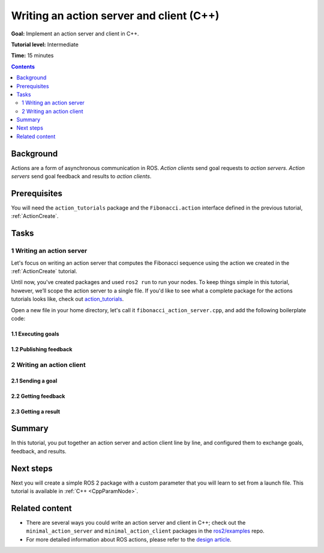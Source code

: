 .. _ActionsCpp:

Writing an action server and client (C++)
=========================================

**Goal:** Implement an action server and client in C++.

**Tutorial level:** Intermediate

**Time:** 15 minutes

.. contents:: Contents
   :depth: 2
   :local:

Background
----------

Actions are a form of asynchronous communication in ROS.
*Action clients* send goal requests to *action servers*.
*Action servers* send goal feedback and results to *action clients*.

Prerequisites
-------------

You will need the ``action_tutorials`` package and the ``Fibonacci.action``
interface defined in the previous tutorial, :ref:`ActionCreate`.

Tasks
-----

1 Writing an action server
^^^^^^^^^^^^^^^^^^^^^^^^^^

Let's focus on writing an action server that computes the Fibonacci sequence
using the action we created in the :ref:`ActionCreate` tutorial.

Until now, you've created packages and used ``ros2 run`` to run your nodes.
To keep things simple in this tutorial, however, we’ll scope the action server to a single file.
If you'd like to see what a complete package for the actions tutorials looks like, check out
`action_tutorials <https://github.com/ros2/demos/tree/master/action_tutorials>`__.

Open a new file in your home directory, let's call it ``fibonacci_action_server.cpp``,
and add the following boilerplate code:

1.1 Executing goals
~~~~~~~~~~~~~~~~~~~

1.2 Publishing feedback
~~~~~~~~~~~~~~~~~~~~~~~

2 Writing an action client
^^^^^^^^^^^^^^^^^^^^^^^^^^

2.1 Sending a goal
~~~~~~~~~~~~~~~~~~

2.2 Getting feedback
~~~~~~~~~~~~~~~~~~~~

2.3 Getting a result
~~~~~~~~~~~~~~~~~~~~

Summary
-------

In this tutorial, you put together an action server and action client line by line, and configured them to exchange goals, feedback, and results.

Next steps
----------

Next you will create a simple ROS 2 package with a custom parameter that you will learn to set from a launch file.
This tutorial is available in :ref:`C++ <CppParamNode>`.

Related content
---------------

* There are several ways you could write an action server and client in C++; check out the ``minimal_action_server`` and ``minimal_action_client`` packages in the `ros2/examples <https://github.com/ros2/examples/tree/master/rclcpp>`_ repo.

* For more detailed information about ROS actions, please refer to the `design article <http://design.ros2.org/articles/actions.html>`__.
